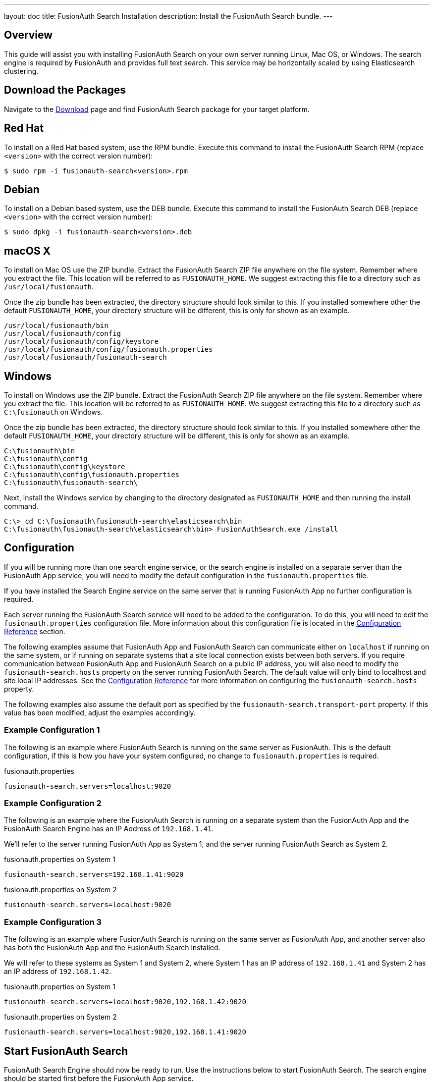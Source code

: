---
layout: doc
title: FusionAuth Search Installation
description: Install the FusionAuth Search bundle.
---

== Overview

This guide will assist you with installing FusionAuth Search on your own server running Linux, Mac OS, or Windows. The search engine
is required by FusionAuth and provides full text search. This service may be horizontally scaled by using Elasticsearch clustering.

== Download the Packages

Navigate to the https://fusionauth.io/downloads[Download] page and find FusionAuth Search package for your target platform.

== Red Hat

To install on a Red Hat based system, use the RPM bundle. Execute this command to install the FusionAuth Search RPM (replace `<version>` with
 the correct version number):
[source,shell]
----
$ sudo rpm -i fusionauth-search<version>.rpm
----

== Debian

To install on a Debian based system, use the DEB bundle. Execute this command to install the FusionAuth Search DEB (replace `<version>` with
 the correct version number):

[source,shell]
----
$ sudo dpkg -i fusionauth-search<version>.deb
----

== macOS X

To install on Mac OS use the ZIP bundle. Extract the FusionAuth Search ZIP file anywhere on the file system. Remember where you extract the file.
 This location will be referred to as `FUSIONAUTH_HOME`. We suggest extracting this file to a directory such as `/usr/local/fusionauth`.

Once the zip bundle has been extracted, the directory structure should look similar to this. If you installed somewhere other the default `FUSIONAUTH_HOME`,
 your directory structure will be different, this is only for shown as an example.

[source,shell]
----
/usr/local/fusionauth/bin
/usr/local/fusionauth/config
/usr/local/fusionauth/config/keystore
/usr/local/fusionauth/config/fusionauth.properties
/usr/local/fusionauth/fusionauth-search
----

== Windows

To install on Windows use the ZIP bundle. Extract the FusionAuth Search ZIP file anywhere on the file system. Remember where you extract
 the file. This location will be referred to as `FUSIONAUTH_HOME`. We suggest extracting this file to a directory such as `C:\fusionauth` on Windows.

Once the zip bundle has been extracted, the directory structure should look similar to this. If you installed somewhere other the default `FUSIONAUTH_HOME`,
 your directory structure will be different, this is only for shown as an example.

[source]
----
C:\fusionauth\bin
C:\fusionauth\config
C:\fusionauth\config\keystore
C:\fusionauth\config\fusionauth.properties
C:\fusionauth\fusionauth-search\
----

Next, install the Windows service by changing to the directory designated as `FUSIONAUTH_HOME` and then running the install command.

[source]
----
C:\> cd C:\fusionauth\fusionauth-search\elasticsearch\bin
C:\fusionauth\fusionauth-search\elasticsearch\bin> FusionAuthSearch.exe /install
----

== Configuration

If you will be running more than one search engine service, or the search engine is installed on a separate server than the FusionAuth App service,
you will need to modify the default configuration in the `fusionauth.properties` file.

If you have installed the Search Engine service on the same server that is running FusionAuth App no further configuration is required.

Each server running the FusionAuth Search service will need to be added to the configuration. To do this, you will need to edit the
`fusionauth.properties` configuration file. More information about this configuration file is located in the link:../reference/configuration[Configuration Reference] section.

The following examples assume that FusionAuth App and FusionAuth Search can communicate either on `localhost` if running on the same
system, or if running on separate systems that a site local connection exists between both servers. If you require communication between
FusionAuth App and FusionAuth Search on a public IP address, you will also need to modify the `fusionauth-search.hosts` property
on the server running FusionAuth Search. The default value will only bind to localhost and site local IP addresses. See the
link:../reference/configuration[Configuration Reference] for more information on configuring the `fusionauth-search.hosts` property.

The following examples also assume the default port as specified by the `fusionauth-search.transport-port` property. If this value has been
modified, adjust the examples accordingly.


=== Example Configuration 1
The following is an example where FusionAuth Search is running on the same server as FusionAuth. This is the default configuration,
if this is how you have your system configured, no change to `fusionauth.properties` is required.

[source,ini]
.fusionauth.properties
----
fusionauth-search.servers=localhost:9020
----


=== Example Configuration 2
The following is an example where the FusionAuth Search is running on a separate system than the FusionAuth App and the FusionAuth
Search Engine has an IP Address of `192.168.1.41`.

We'll refer to the server running FusionAuth App as System 1, and the server running FusionAuth Search as System 2.

[source,ini]
.fusionauth.properties on System 1
----
fusionauth-search.servers=192.168.1.41:9020
----

[source,ini]
.fusionauth.properties on System 2
----
fusionauth-search.servers=localhost:9020
----

=== Example Configuration 3
The following is an example where FusionAuth Search is running on the same server as FusionAuth App, and another server also has
both the FusionAuth App and the FusionAuth Search installed.

We will refer to these systems as System 1 and System 2, where System 1 has an IP address of `192.168.1.41` and System 2 has an IP address
of `192.168.1.42`.


[source,ini]
.fusionauth.properties on System 1
----
fusionauth-search.servers=localhost:9020,192.168.1.42:9020
----

[source,ini]
.fusionauth.properties on System 2
----
fusionauth-search.servers=localhost:9020,192.168.1.41:9020
----

== Start FusionAuth Search

FusionAuth Search Engine should now be ready to run. Use the instructions below to start FusionAuth Search. The search engine should be started
first before the FusionAuth App service.

[source,shell]
.Linux (RPM or DEB package)
----
$ sudo service fusionauth-search start
----

[source,shell]
.macOS (ZIP package)
----
$ <FUSIONAUTH_HOME>/fusionauth-search/elasticsearch/bin/elasticsearch -d
----

[source]
.Windows (ZIP package)
----
C:\fusionauth\fusionauth-search\elasticsearch\bin>elasticsearch.bat
----

[source]
.Windows Service
----
C:\> net start FusionAuthSearch
----
